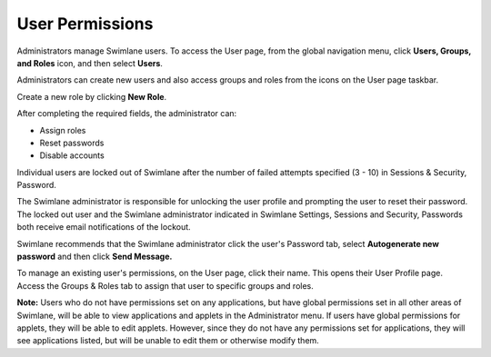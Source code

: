 User Permissions
================

Administrators manage Swimlane users. To access the User page, from the
global navigation menu, click **Users, Groups, and Roles** icon, and
then select **Users**.

|image1|

Administrators can create new users and also access groups and roles
from the icons on the User page taskbar.

|image2|

Create a new role by clicking **New Role**.

|image3|

After completing the required fields, the administrator can:

-  Assign roles
-  Reset passwords
-  Disable accounts

Individual users are locked out of Swimlane after the number of failed
attempts specified (3 - 10) in Sessions & Security, Password.

|image4| |image5|

The Swimlane administrator is responsible for unlocking the user profile
and prompting the user to reset their password. The locked out user and
the Swimlane administrator indicated in Swimlane Settings, Sessions and
Security, Passwords both receive email notifications of the lockout.

|image6|

Swimlane recommends that the Swimlane administrator click the user's
Password tab, select **Autogenerate new password** and then click **Send
Message.**

|image7|

To manage an existing user's permissions, on the User page, click their
name. This opens their User Profile page. Access the Groups & Roles tab
to assign that user to specific groups and roles.

|image8|

**Note:** Users who do not have permissions set on any applications, but
have global permissions set in all other areas of Swimlane, will be able
to view applications and applets in the Administrator menu. If users
have global permissions for applets, they will be able to edit applets.
However, since they do not have any permissions set for applications,
they will see applications listed, but will be unable to edit them or
otherwise modify them.

.. |image1| image:: ../../Resources/Images/users-menu.png
.. |image2| image:: ../../Resources/Images/users-groups-icons.png
.. |image3| image:: ../../Resources/Images/createuserview.png
.. |image4| image:: ../../Resources/Images/fourthFailedAttempt.png
.. |image5| image:: ../../Resources/Images/lockedOut.png
.. |image6| image:: ../../Resources/Images/userLockOut.png
.. |image7| image:: ../../Resources/Images/resetPassword.png
.. |image8| image:: ../../Resources/Images/profilepermissions.png
